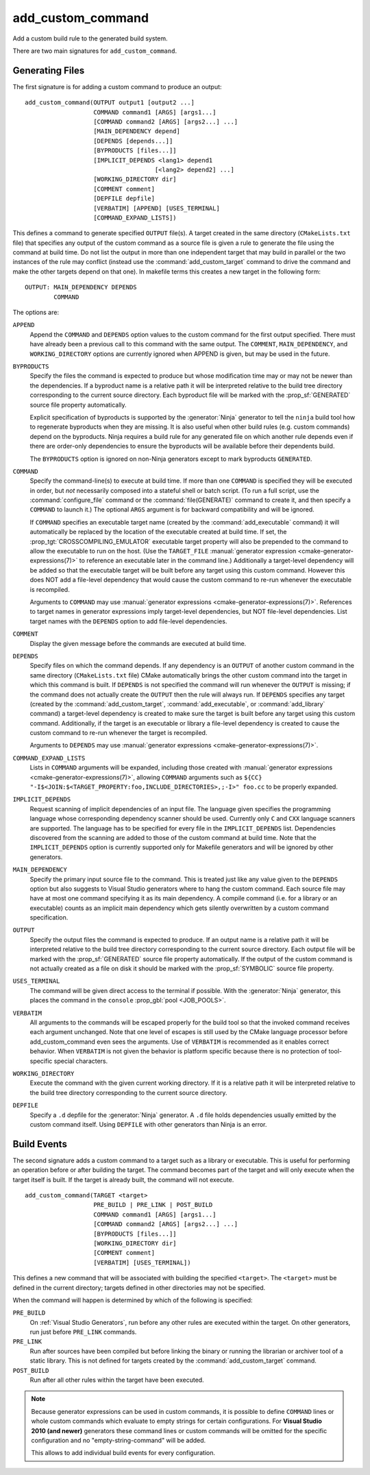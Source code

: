add_custom_command
------------------

Add a custom build rule to the generated build system.

There are two main signatures for ``add_custom_command``.

Generating Files
^^^^^^^^^^^^^^^^

The first signature is for adding a custom command to produce an output::

  add_custom_command(OUTPUT output1 [output2 ...]
                     COMMAND command1 [ARGS] [args1...]
                     [COMMAND command2 [ARGS] [args2...] ...]
                     [MAIN_DEPENDENCY depend]
                     [DEPENDS [depends...]]
                     [BYPRODUCTS [files...]]
                     [IMPLICIT_DEPENDS <lang1> depend1
                                      [<lang2> depend2] ...]
                     [WORKING_DIRECTORY dir]
                     [COMMENT comment]
                     [DEPFILE depfile]
                     [VERBATIM] [APPEND] [USES_TERMINAL]
                     [COMMAND_EXPAND_LISTS])

This defines a command to generate specified ``OUTPUT`` file(s).
A target created in the same directory (``CMakeLists.txt`` file)
that specifies any output of the custom command as a source file
is given a rule to generate the file using the command at build time.
Do not list the output in more than one independent target that
may build in parallel or the two instances of the rule may conflict
(instead use the :command:`add_custom_target` command to drive the
command and make the other targets depend on that one).
In makefile terms this creates a new target in the following form::

  OUTPUT: MAIN_DEPENDENCY DEPENDS
          COMMAND

The options are:

``APPEND``
  Append the ``COMMAND`` and ``DEPENDS`` option values to the custom
  command for the first output specified.  There must have already
  been a previous call to this command with the same output.
  The ``COMMENT``, ``MAIN_DEPENDENCY``, and ``WORKING_DIRECTORY``
  options are currently ignored when APPEND is given, but may be
  used in the future.

``BYPRODUCTS``
  Specify the files the command is expected to produce but whose
  modification time may or may not be newer than the dependencies.
  If a byproduct name is a relative path it will be interpreted
  relative to the build tree directory corresponding to the
  current source directory.
  Each byproduct file will be marked with the :prop_sf:`GENERATED`
  source file property automatically.

  Explicit specification of byproducts is supported by the
  :generator:`Ninja` generator to tell the ``ninja`` build tool
  how to regenerate byproducts when they are missing.  It is
  also useful when other build rules (e.g. custom commands)
  depend on the byproducts.  Ninja requires a build rule for any
  generated file on which another rule depends even if there are
  order-only dependencies to ensure the byproducts will be
  available before their dependents build.

  The ``BYPRODUCTS`` option is ignored on non-Ninja generators
  except to mark byproducts ``GENERATED``.

``COMMAND``
  Specify the command-line(s) to execute at build time.
  If more than one ``COMMAND`` is specified they will be executed in order,
  but *not* necessarily composed into a stateful shell or batch script.
  (To run a full script, use the :command:`configure_file` command or the
  :command:`file(GENERATE)` command to create it, and then specify
  a ``COMMAND`` to launch it.)
  The optional ``ARGS`` argument is for backward compatibility and
  will be ignored.

  If ``COMMAND`` specifies an executable target name (created by the
  :command:`add_executable` command) it will automatically be replaced
  by the location of the executable created at build time. If set, the
  :prop_tgt:`CROSSCOMPILING_EMULATOR` executable target property will
  also be prepended to the command to allow the executable to run on
  the host.
  (Use the ``TARGET_FILE``
  :manual:`generator expression <cmake-generator-expressions(7)>` to
  reference an executable later in the command line.)
  Additionally a target-level dependency will be added so that the
  executable target will be built before any target using this custom
  command.  However this does NOT add a file-level dependency that
  would cause the custom command to re-run whenever the executable is
  recompiled.

  Arguments to ``COMMAND`` may use
  :manual:`generator expressions <cmake-generator-expressions(7)>`.
  References to target names in generator expressions imply target-level
  dependencies, but NOT file-level dependencies.  List target names with
  the ``DEPENDS`` option to add file-level dependencies.

``COMMENT``
  Display the given message before the commands are executed at
  build time.

``DEPENDS``
  Specify files on which the command depends.  If any dependency is
  an ``OUTPUT`` of another custom command in the same directory
  (``CMakeLists.txt`` file) CMake automatically brings the other
  custom command into the target in which this command is built.
  If ``DEPENDS`` is not specified the command will run whenever
  the ``OUTPUT`` is missing; if the command does not actually
  create the ``OUTPUT`` then the rule will always run.
  If ``DEPENDS`` specifies any target (created by the
  :command:`add_custom_target`, :command:`add_executable`, or
  :command:`add_library` command) a target-level dependency is
  created to make sure the target is built before any target
  using this custom command.  Additionally, if the target is an
  executable or library a file-level dependency is created to
  cause the custom command to re-run whenever the target is
  recompiled.

  Arguments to ``DEPENDS`` may use
  :manual:`generator expressions <cmake-generator-expressions(7)>`.

``COMMAND_EXPAND_LISTS``
  Lists in ``COMMAND`` arguments will be expanded, including those
  created with
  :manual:`generator expressions <cmake-generator-expressions(7)>`,
  allowing ``COMMAND`` arguments such as
  ``${CC} "-I$<JOIN:$<TARGET_PROPERTY:foo,INCLUDE_DIRECTORIES>,;-I>" foo.cc``
  to be properly expanded.

``IMPLICIT_DEPENDS``
  Request scanning of implicit dependencies of an input file.
  The language given specifies the programming language whose
  corresponding dependency scanner should be used.
  Currently only ``C`` and ``CXX`` language scanners are supported.
  The language has to be specified for every file in the
  ``IMPLICIT_DEPENDS`` list.  Dependencies discovered from the
  scanning are added to those of the custom command at build time.
  Note that the ``IMPLICIT_DEPENDS`` option is currently supported
  only for Makefile generators and will be ignored by other generators.

``MAIN_DEPENDENCY``
  Specify the primary input source file to the command.  This is
  treated just like any value given to the ``DEPENDS`` option
  but also suggests to Visual Studio generators where to hang
  the custom command. Each source file may have at most one command
  specifying it as its main dependency. A compile command (i.e. for a
  library or an executable) counts as an implicit main dependency which
  gets silently overwritten by a custom command specification.

``OUTPUT``
  Specify the output files the command is expected to produce.
  If an output name is a relative path it will be interpreted
  relative to the build tree directory corresponding to the
  current source directory.
  Each output file will be marked with the :prop_sf:`GENERATED`
  source file property automatically.
  If the output of the custom command is not actually created
  as a file on disk it should be marked with the :prop_sf:`SYMBOLIC`
  source file property.

``USES_TERMINAL``
  The command will be given direct access to the terminal if possible.
  With the :generator:`Ninja` generator, this places the command in
  the ``console`` :prop_gbl:`pool <JOB_POOLS>`.

``VERBATIM``
  All arguments to the commands will be escaped properly for the
  build tool so that the invoked command receives each argument
  unchanged.  Note that one level of escapes is still used by the
  CMake language processor before add_custom_command even sees the
  arguments.  Use of ``VERBATIM`` is recommended as it enables
  correct behavior.  When ``VERBATIM`` is not given the behavior
  is platform specific because there is no protection of
  tool-specific special characters.

``WORKING_DIRECTORY``
  Execute the command with the given current working directory.
  If it is a relative path it will be interpreted relative to the
  build tree directory corresponding to the current source directory.

``DEPFILE``
  Specify a ``.d`` depfile for the :generator:`Ninja` generator.
  A ``.d`` file holds dependencies usually emitted by the custom
  command itself.
  Using ``DEPFILE`` with other generators than Ninja is an error.

Build Events
^^^^^^^^^^^^

The second signature adds a custom command to a target such as a
library or executable.  This is useful for performing an operation
before or after building the target.  The command becomes part of the
target and will only execute when the target itself is built.  If the
target is already built, the command will not execute.

::

  add_custom_command(TARGET <target>
                     PRE_BUILD | PRE_LINK | POST_BUILD
                     COMMAND command1 [ARGS] [args1...]
                     [COMMAND command2 [ARGS] [args2...] ...]
                     [BYPRODUCTS [files...]]
                     [WORKING_DIRECTORY dir]
                     [COMMENT comment]
                     [VERBATIM] [USES_TERMINAL])

This defines a new command that will be associated with building the
specified ``<target>``.  The ``<target>`` must be defined in the current
directory; targets defined in other directories may not be specified.

When the command will happen is determined by which
of the following is specified:

``PRE_BUILD``
  On :ref:`Visual Studio Generators`, run before any other rules are
  executed within the target.
  On other generators, run just before ``PRE_LINK`` commands.
``PRE_LINK``
  Run after sources have been compiled but before linking the binary
  or running the librarian or archiver tool of a static library.
  This is not defined for targets created by the
  :command:`add_custom_target` command.
``POST_BUILD``
  Run after all other rules within the target have been executed.

.. note::
  Because generator expressions can be used in custom commands,
  it is possible to define ``COMMAND`` lines or whole custom commands
  which evaluate to empty strings for certain configurations.
  For **Visual Studio 2010 (and newer)** generators these command
  lines or custom commands will be omitted for the specific
  configuration and no "empty-string-command" will be added.

  This allows to add individual build events for every configuration.

